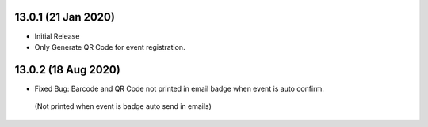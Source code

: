13.0.1 (21 Jan 2020)
----------------------------
- Initial Release
- Only Generate QR Code for event registration.

13.0.2 (18 Aug 2020)
----------------------------
- Fixed Bug: Barcode and QR Code not printed in email badge when event is auto confirm.
 (Not printed when event is badge auto send in emails)
 
 